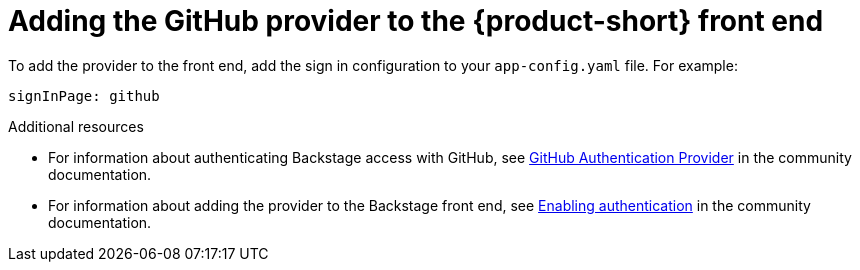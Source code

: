 [id="proc-adding-github-to-frontend"]

= Adding the GitHub provider to the {product-short} front end​

To add the provider to the front end, add the sign in configuration to your `app-config.yaml` file. For example: 

[source,yaml]
----
signInPage: github
----

.Additional resources

* For information about authenticating Backstage access with GitHub, see link:https://backstage.io/docs/integrations/github/github-apps/[GitHub Authentication Provider] in the community documentation. 
* For information about adding the provider to the Backstage front end, see link:https://github.com/janus-idp/backstage-showcase/blob/main/docs/auth.md#enabling-authentication-in-showcase[Enabling authentication] in the community documentation. 
